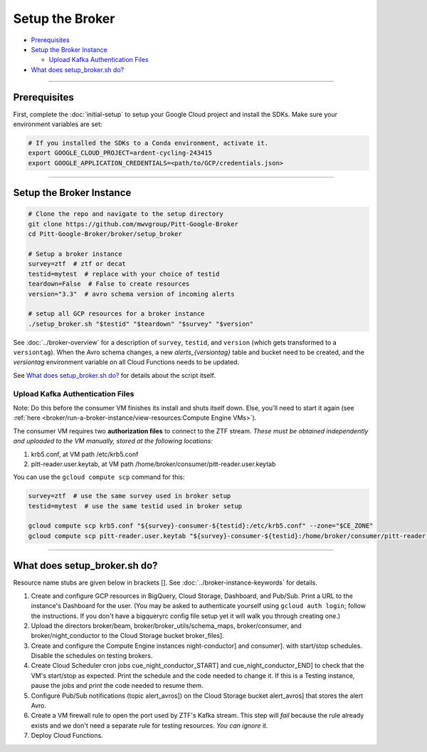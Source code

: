 Setup the Broker
================

-  `Prerequisites`_
-  `Setup the Broker Instance`_

   -  `Upload Kafka Authentication Files`_

-  `What does setup_broker.sh do?`_

--------------

Prerequisites
-------------

First, complete the :doc:`initial-setup` to setup your
Google Cloud project and install the SDKs. Make sure your environment
variables are set:

.. code:: bash

    # If you installed the SDKs to a Conda environment, activate it.
    export GOOGLE_CLOUD_PROJECT=ardent-cycling-243415
    export GOOGLE_APPLICATION_CREDENTIALS=<path/to/GCP/credentials.json>

--------------

Setup the Broker Instance
--------------------------

.. code:: bash

    # Clone the repo and navigate to the setup directory
    git clone https://github.com/mwvgroup/Pitt-Google-Broker
    cd Pitt-Google-Broker/broker/setup_broker

    # Setup a broker instance
    survey=ztf  # ztf or decat
    testid=mytest  # replace with your choice of testid
    teardown=False  # False to create resources
    version="3.3"  # avro schema version of incoming alerts

    # setup all GCP resources for a broker instance
    ./setup_broker.sh "$testid" "$teardown" "$survey" "$version"

See :doc:`../broker-overview` for a description of ``survey``, ``testid``, and
``version`` (which gets transformed to a ``versiontag``).
When the Avro schema changes, a new `alerts_{versiontag}` table and bucket need to be created,
and the `versiontag` environment variable on all Cloud Functions needs to be updated.

See `What does setup_broker.sh do?`_ for details about the script itself.

Upload Kafka Authentication Files
~~~~~~~~~~~~~~~~~~~~~~~~~~~~~~~~~

Note: Do this before the consumer VM finishes its install and shuts
itself down. Else, you'll need to start it again (see
:ref:`here <broker/run-a-broker-instance/view-resources:Compute Engine VMs>`).

The consumer VM requires two **authorization files** to connect to the
ZTF stream. *These must be obtained independently and uploaded to the VM
manually, stored at the following locations:*

1. krb5.conf, at VM path /etc/krb5.conf
2. pitt-reader.user.keytab, at VM path
   /home/broker/consumer/pitt-reader.user.keytab

You can use the ``gcloud compute scp`` command for this:

.. code:: bash

    survey=ztf  # use the same survey used in broker setup
    testid=mytest  # use the same testid used in broker setup

    gcloud compute scp krb5.conf "${survey}-consumer-${testid}:/etc/krb5.conf" --zone="$CE_ZONE"
    gcloud compute scp pitt-reader.user.keytab "${survey}-consumer-${testid}:/home/broker/consumer/pitt-reader.user.keytab" --zone="$CE_ZONE"

--------------

What does setup_broker.sh do?
---------------------------------

Resource name stubs are given below in brackets []. See :doc:`../broker-instance-keywords` for details.

1. Create and configure GCP resources in BigQuery, Cloud Storage,
   Dashboard, and Pub/Sub. Print a URL to the instance's Dashboard for
   the user. (You may be asked to authenticate yourself using
   ``gcloud auth login``; follow the instructions. If you don't have a
   bigqueryrc config file setup yet it will walk you through
   creating one.)

2. Upload the directors broker/beam, broker/broker\_utils/schema\_maps,
   broker/consumer, and broker/night\_conductor to the Cloud Storage
   bucket broker_files].

3. Create and configure the Compute Engine instances
   night-conductor] and consumer].
   with start/stop schedules. Disable the schedules on testing brokers.

4. Create Cloud Scheduler cron jobs cue_night_conductor_START]
   and cue_night_conductor_END] to check that the VM's start/stop as expected.
   Print the schedule and the code needed to change
   it. If this is a Testing instance, pause the jobs and print the code
   needed to resume them.

5. Configure Pub/Sub notifications (topic alert_avros]) on the
   Cloud Storage bucket alert_avros] that stores the alert Avro.

6. Create a VM firewall rule to open the port used by ZTF's Kafka
   stream. This step will *fail* because the rule already exists and we
   don't need a separate rule for testing resources. *You can ignore
   it.*

7. Deploy Cloud Functions.
